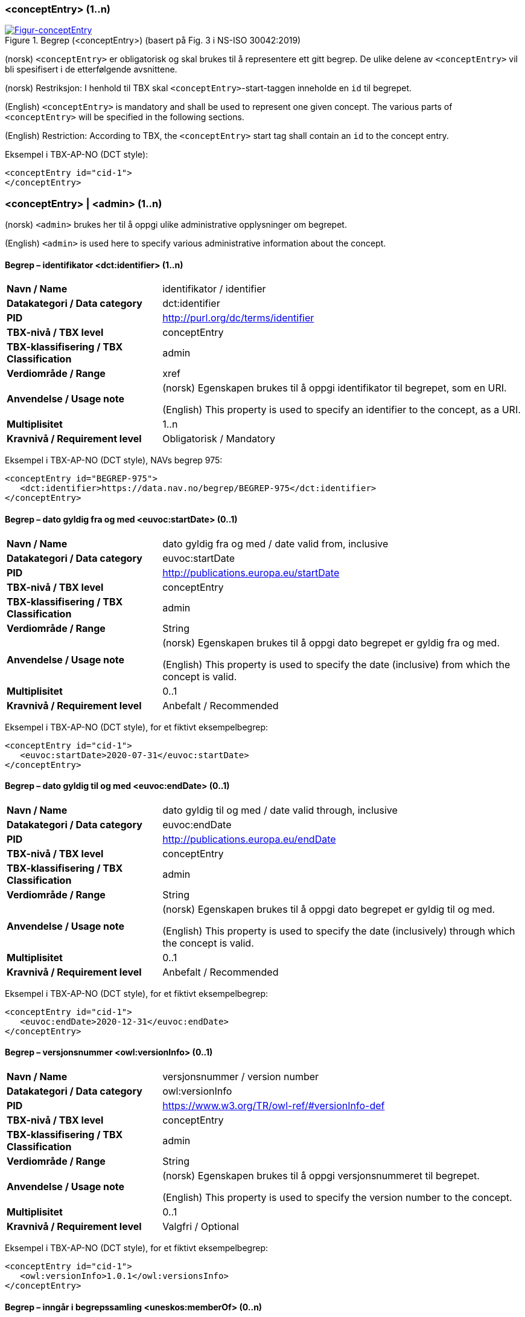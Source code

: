 === <conceptEntry> (1..n) [[conceptEntry]]

[Figur-conceptEntry]
.Begrep (<conceptEntry>) (basert på Fig. 3 i NS-ISO 30042:2019)
[link=images/TBX-AP-NO_conceptEntry.png]
image::images/TBX-AP-NO_conceptEntry.png[]

(norsk) `<conceptEntry>` er obligatorisk og skal brukes til å representere ett gitt begrep. De ulike delene av `<conceptEntry>` vil bli spesifisert i de etterfølgende avsnittene.

(norsk) Restriksjon: I henhold til TBX skal `<conceptEntry>`-start-taggen inneholde en `id` til begrepet.

(English) `<conceptEntry>` is mandatory and shall be used to represent one given concept. The various parts of `<conceptEntry>` will be specified in the following sections.

(English) Restriction: According to TBX, the `<conceptEntry>` start tag shall contain an `id` to the concept entry.

Eksempel i TBX-AP-NO (DCT style):
[source,xml]
-----
<conceptEntry id="cid-1">
</conceptEntry>
-----

=== <conceptEntry> | <admin> (1..n) [[conceptEntry-admin]]


(norsk) `<admin>` brukes her til å oppgi ulike administrative opplysninger om begrepet.

(English) `<admin>` is used here to specify various administrative information about the concept.

==== Begrep – identifikator <dct:identifier> (1..n) [[Begrep-identifikator]]

[cols="30s,70d"]
|===
| Navn / Name |identifikator / identifier
| Datakategori / Data category |dct:identifier
| PID |http://purl.org/dc/terms/identifier[http://purl.org/dc/terms/identifier]
| TBX-nivå / TBX level |conceptEntry
| TBX-klassifisering / TBX Classification |admin
| Verdiområde / Range |xref
| Anvendelse / Usage note |(norsk) Egenskapen brukes til å oppgi identifikator til begrepet, som en URI.

(English) This property is used to specify an identifier to the concept, as a URI.
| Multiplisitet |1..n
| Kravnivå / Requirement level |Obligatorisk / Mandatory
|===

Eksempel i TBX-AP-NO (DCT style), NAVs begrep 975:
[source,xml]
-----
<conceptEntry id="BEGREP-975">
   <dct:identifier>https://data.nav.no/begrep/BEGREP-975</dct:identifier>
</conceptEntry>
-----

==== Begrep – dato gyldig fra og med <euvoc:startDate> (0..1) [[Begrep-dato-gyldi-fra-og-med]]

[cols="30s,70d"]
|===
| Navn / Name |dato gyldig fra og med / date valid from, inclusive
| Datakategori / Data category |euvoc:startDate
| PID |http://publications.europa.eu/startDate
| TBX-nivå / TBX level |conceptEntry
| TBX-klassifisering / TBX Classification |admin
| Verdiområde / Range |String
| Anvendelse / Usage note |(norsk) Egenskapen brukes til å oppgi dato begrepet er gyldig fra og med.

(English) This property is used to specify the date (inclusive) from which the concept is valid.
| Multiplisitet |0..1
| Kravnivå / Requirement level |Anbefalt / Recommended
|===

Eksempel i TBX-AP-NO (DCT style), for et fiktivt eksempelbegrep:
[source,xml]
-----
<conceptEntry id="cid-1">
   <euvoc:startDate>2020-07-31</euvoc:startDate>
</conceptEntry>
-----

==== Begrep – dato gyldig til og med <euvoc:endDate> (0..1) [[Begrep-dato-gyldig-til-og-med]]

[cols="30s,70d"]
|===
| Navn / Name |dato gyldig til og med / date valid through, inclusive
| Datakategori / Data category |euvoc:endDate
| PID |http://publications.europa.eu/endDate
| TBX-nivå / TBX level |conceptEntry
| TBX-klassifisering / TBX Classification |admin
| Verdiområde / Range |String
| Anvendelse / Usage note |(norsk) Egenskapen brukes til å oppgi dato begrepet er gyldig til og med.

(English) This property is used to specify the date (inclusively) through which the concept is valid.
| Multiplisitet |0..1
| Kravnivå / Requirement level |Anbefalt / Recommended
|===

Eksempel i TBX-AP-NO (DCT style), for et fiktivt eksempelbegrep:
[source,xml]
-----
<conceptEntry id="cid-1">
   <euvoc:endDate>2020-12-31</euvoc:endDate>
</conceptEntry>
-----

==== Begrep – versjonsnummer <owl:versionInfo> (0..1) [[Begrep-versjonsnummer]]

[cols="30s,70d"]
|===
| Navn / Name |versjonsnummer / version number
| Datakategori / Data category |owl:versionInfo
| PID |https://www.w3.org/TR/owl-ref/#versionInfo-def[https://www.w3.org/TR/owl-ref/#versionInfo-def]
| TBX-nivå / TBX level |conceptEntry
| TBX-klassifisering / TBX Classification |admin
| Verdiområde / Range |String
| Anvendelse / Usage note |(norsk) Egenskapen brukes til å oppgi versjonsnummeret til begrepet.

(English) This property is used to specify the version number to the concept.
| Multiplisitet |0..1
| Kravnivå / Requirement level |Valgfri / Optional
|===

Eksempel i TBX-AP-NO (DCT style), for et fiktivt eksempelbegrep:
[source,xml]
-----
<conceptEntry id="cid-1">
   <owl:versionInfo>1.0.1</owl:versionsInfo>
</conceptEntry>
-----

==== Begrep – inngår i begrepssamling <uneskos:memberOf> (0..n) [[Begrep-inngår-i]]

[cols="30s,70d"]
|===
| Navn / Name |inngår i begrepssamling / member of
| Datakategori / Data category |uneskos:memberOf
| PID |https://skos.um.es/TR/uneskos/#memberOf[https://skos.um.es/TR/uneskos/#memberOf]
| TBX-nivå / TBX level |conceptEntry
| TBX-klassifisering / TBX Classification |admin
| Verdiområde / Range |ref or xref
| Anvendelse / Usage note |(norsk) Egenskapen brukes til å referere til begrepssamlingen begrepet inngår i.

(English) This property is used to refer to the concept collection which the concept is a member of.
| Multiplisitet |0..n
| Kravnivå / Requirement level |Valgfri / Optional
|===

Eksempel i TBX-AP-NO (DCT style), for et fiktivt eksempelbegrep:
[source,xml]
-----
<conceptEntry id="cid-1">
   <uneskos:memerOf>https://example.org/exampleConceptCollection</uneskos:memberOf>
</conceptEntry>
-----

=== <conceptEntry> | <adminGrp> (1..1) [[conceptEntry-adminGrp]]

(norsk) Denne `<adminGrp>` er obligatorisk og skal brukes til å oppgi opplysninger om virksomheten som har publisert begrepet og inkl. kontaktpunkt til virksomheten.

(Enligsh) This `<adminGrp>` is mandatory and shall be used til specify information about the organization which has published the concept and contact point to the organization.

==== Begrep – publisert av <dct:publisher> (1..1) [[Begrep-publisert-av]]

[cols="30s,70d"]
|===
| Navn / Name |publisert av / publisher
| Datakategori / Data category |dct:publisher
| PID |http://purl.org/dc/terms/publisher[http://purl.org/dc/terms/publisher]
| TBX-nivå / TBX level |conceptEntry
| TBX-klassifisering / TBX Classification |Admin
| Verdiområde / Range |String
| Anvendelse / Usage note |(norsk) Egenskapen brukes til å referere til utgiveren av begrepet.

(English) This property is used to refer to the publisher of the concept.
| Multiplisitet |1..1
| Kravnivå / Requirement level |Obligatorisk / Mandatory
| Merknad 1 / Note 1 |(norsk) Denne egenskapen skal være i en `<adminGrp>` sammen med <<Begrep-kontaktpunkt>>.

(English) This property shall be within an `<adminGrp>` together with <<Begrep-kontaktpunkt>>.
| Merknad 2 / Note 2 |(norsk) Virksomhetens identifikasjonsnummer bør brukes, for eksempel https://data.norge.no/concepts/f6639f5e-280e-4dbb-991e-3faca3bf622c[organisasjonsnummer i henhold til Enhetsregisterets organisasjonsnummer].

(English) The organization’s identifier should be used, e.g. in accordance to https://data.norge.no/concepts/f6639f5e-280e-4dbb-991e-3faca3bf622c[the organization number registered in the Central Coordinating Register for Legal Entities (CCR)].
|===

Eksempel i TBX-AP-NO (DCT style), for NAVs begrep 975 («mødrekvote»):
[source,xml]
-----
<conceptEntry id="BEGREP-975">
   <dct:publisher>https://organization-catalog.fellesdatakatalog.digdir.no/organizations/889640782</dct:publisher>
</conceptEntry>
-----

==== Begrep – kontaktpunkt <dcat:contactPoint> (1..n) [[Begrep-kontaktpunkt]]

[cols="30s,70d"]
|===
| Navn / Name |kontaktpunkt / contact point
| Datakategori / Data category |dcat:contactPoint
| PID |http://www.w3.org/ns/dcat#contactPoint
| TBX-nivå / TBX level |conceptEntry
| TBX-klassifisering / TBX Classification |adminNote
| Verdiområde / Range |vcard:Organization or vcard:Group
| Anvendelse / Usage note |(norsk) Egenskapen brukes til å oppgi kontaktpunkt som kan nås ved f.eks. spørsmål vedrørende begrepet.

(English) This property is used to specify a contact point which may be reached in case of e.g. questions about the concept.
| Multiplisitet |1..n
| Kravnivå / Requirement level |Obligatorisk / Mandatory
| Merknad 1 / Note 1 |(norsk) Denne egenskapen skal være i en `<adminGrp>` sammen med <<Begrep-publisert-av>>.

(English) This property shall be within an `<adminGrp>` together with <<Begrep-publisert-av>>.
| Merknad 2 / Note 2 |(norsk) Når det er ulike kontaktpunkter for ulike språk (f.eks. norske vs. internasjonale kontakter), skal det oppgis maks. ett kontaktpunkt per språk.

(English) When there are different contact points for different languages (e.g. Norwegian vs. international contacts), there shall be maximum one contact point per language.
|===

Eksempel i TBX-AP-NO (DCT style), for NAVs begrep 975 («mødrekvote»):
[source,xml]
-----
<conceptEntry id="BEGREP-975">
   <dcat:contactPoint>
        <vcard:Organization>
            <vcard:hasEmail>mailto:begrepskatalogen@nav.no</vcard:hasEmail>
         </vcard:Organization>
   </dcat:contactPoint>
</conceptEntry>
-----

=== <conceptEntry> | <transacGrp> (0..2) [[conceptEntry-transacGrp]]


(norsk) `<transacGrp>` her er anbefalt og bør brukes til å oppgi dato opprettet eller dato sist oppdatert som begge er anbefalte egenskaper.

(Enligsh) `<transacGrp>` here is recommended and should be used to specify date created or date last updated, which are recommended properties.

==== Begrep – transaksjonstype <basic:transactionType> (1..1) [[Begrep-transaksjonstype]]

[cols="30s,70d"]
|===
| Navn / Name |transaksjonstype / transaction type
| Datakategori / Data category |basic:transactionType
| PID |http://datcatinfo.termweb.eu/datcat/DC-1689
| TBX-nivå / TBX level |conceptEntry
| TBX-klassifisering / TBX Classification |transac
| Verdiområde / Range a|Picklist:

* basic:origination
** (PID http://datcatinfo.termweb.eu/datcat/DC-303) for dato opprettet / date created
* basic:modification
** (PID http://datcatinfo.termweb.eu/datcat/DC-305) for dato sist oppdatert / date last updated
| Anvendelse / Usage note |(norsk) Egenskapen brukes til å oppgi type transaksjon.

(English) This property is used to specify the transaction type.
| Multiplisitet |1..1
| Kravnivå / Requirement level |Obligatorisk / Mandatory
| Merknad / Note  |(norsk) Denne egenskapen skal brukes i en `<transacGrp>` sammen med <<Begrep-transaksjonsdato>>.

(English) This property shall be used in a `<transacGrp>` together with <<Begrep-transaksjonsdato>>.
|===

Eksempel i TBX-AP-NO (DCT style), for et fiktivt eksempelbegrep:
[source,xml]
-----
<conceptEntry id="cid-1">
   <transacGrp>
      <basic:transactionType>basic:modification/basic:transactionType>
      <date>2022-06-30</date>
    </transacGrp>
</conceptEntry>
-----

==== Begrep – transaksjonsdato <date> (1..1) [[Begrep-transaksjonsdato]]

[cols="30s,70d"]
|===
| Navn / Name |transaksjonsdato / transaction date
| Datakategori / Data category |date
| PID |http://datcatinfo.termweb.eu/datcat/DC-4335
| TBX-nivå / TBX level |conceptEntry
| TBX-klassifisering / TBX Classification |date
| Verdiområde / Range |String
| Anvendelse / Usage note |(norsk) Egenskapen brukes til å oppgi transaksjonsdatoen.

(English) This property is used to specify the transaction date.
| Multiplisitet |1..1
| Kravnivå / Requirement level |Obligatorisk / Mandatory
| Merknad / Note  |(norsk) Denne egenskapen skal brukes i en `<transacGrp>` sammen med <<Begrep-transaksjonstype>>.

(English) This property shall be used in a `<transacGrp>` together with <<Begrep-transaksjonstype>>.
|===

Eksempel i TBX-AP-NO (DCT style): Se under <<Begrep-transaksjonstype>>.

=== <conceptEntry> | <descrip> (0..n) [[conceptEnetry-descrip]]

(norsk) `<descrip>` her er valgfri og kan brukes til å beskrive ulike begrepsrelasjoner som alle er valgfrie egenskaper, når det ikke er behov for å beskrive relasjonene med ytterligere egenskaper. Bruk `<descripGrp>` i `<langSec>` når det er behov for ytterligere egenskaper for relasjonen.

(English) `<descrip>` here is optional and may be used to specify various concept relations which are all optional, when there is no need to describe the relations with additional information. Use `<descripGrp>` in `<langSec>` when there is need for additional information about a concept relation.

==== Begrep – generaliserer <xkos:generalizes> (0..n) [[Begrep-generaliserer]]

[cols="30s,70d"]
|===
| Navn / Name |generaliserer / generalizes
| Datakategori / Data category |xkos:generalizes
| PID |http://rdf-vocabulary.ddialliance.org/xkos#generalizes
| TBX-nivå / TBX level |conceptEntry
| TBX-klassifisering / TBX Classification |descrip
| Verdiområde / Range |ref or xref
| Anvendelse / Usage note |(norsk) Egenskapen brukes til å referere til et annet begrep som dette begrepet generaliserer. Begrepet er https://www.standard.no/toppvalg/termbasen/Termpost/?TermPostId=36721[det generiske begrepet] og det andre begrepet er https://www.standard.no/toppvalg/termbasen/Termpost/?TermPostId=36722[det spesifikke begrepet], i en generisk relasjon mellom disse.

(English) This property is used to refer to another concept that this concept generalizes. This concept is the https://www.standard.no/toppvalg/termbasen/Termpost/?TermPostId=36721[generic concept] and the other concept is the https://www.standard.no/toppvalg/termbasen/Termpost/?TermPostId=36722[specific concept], in a generic concept relation between the two concepts.
| Multiplisitet |0..n
| Kravnivå / Requirement level |Valgfri / Optional
| Merknad 1 / Note 1 |(norsk) Egenskapen/relasjonen kan også leses som «har underbegrep».

(English) This property/relation may also be read as “has specific concept”.
| Merknad 2 / Note 2 |(norsk) Egenskapen/relasjonen er den inverse av <<Begrep-spesialiserer>>.

(English) This property/relation is the inverse of <<Begrep-spesialiserer>>.
| Merknad 3 / Note 3 |(norsk) Bruk <<Begrep-har-generisk-begrepsrelasjon>> når det er behov for å beskrive https://termbasen.standard.no/term/165577770503947/nob[inndelingskriterium].

(English) Use <<Begrep-har-generisk-begrepsrelasjon>> when there is need for describing the https://termbasen.standard.no/term/165577770503947/eng[criterion of subdivision].
|===

Eksempel i TBX-AP-NO (DCT style), for NAVs begrep 625 («ytelsesperiode») som generaliserer begrep 974 («foreldrepengeperiode»):
[source,xml]
-----
<conceptEntry id="BEGREP-625">
   <xkos:generalizes>https://data.nav.no/begrep/BEGREP-974</xkos:generalizes>
</conceptEntry>
-----

==== Begrep – spesialiserer <xkos:specializes> (0..n) [[Begrep-spesialiserer]]

[cols="30s,70d"]
|===
| Navn / Name |spesialiserer / specializes
| Datakategori / Data category |xkos:specializes
| PID |http://rdf-vocabulary.ddialliance.org/xkos#specializes
| TBX-nivå / TBX level |conceptEntry
| TBX-klassifisering / TBX Classification |descrip
| Verdiområde / Range |ref or xref
| Anvendelse / Usage note |(norsk) Egenskapen brukes til å referere til et annet begrep som dette begrepet spesialiserer. Begrepet er https://www.standard.no/toppvalg/termbasen/Termpost/?TermPostId=36722[det spesifikke begrepet] og det andre begrepet er https://www.standard.no/toppvalg/termbasen/Termpost/?TermPostId=36721[det generiske begrepet], i en generisk relasjon mellom disse.

(English) This property is used to refer to another concept that this concept specializes. This concept is the https://www.standard.no/toppvalg/termbasen/Termpost/?TermPostId=36722[specific concept] and the other concept is the https://www.standard.no/toppvalg/termbasen/Termpost/?TermPostId=36721[generic concept], in a generic concept relation between the two concepts.
| Multiplisitet |0..n
| Kravnivå / Requirement level |Valgfri / Optional
| Merknad 1 / Note 1 |(norsk) Egenskapen/relasjonen kan også leses som «har overbegrep».

(English) This property/relation may also be read as “has generic concept”.
| Merknad 2 / Note 2 |(norsk) Egenskapen/relasjonen er den inverse av <<Begrep-generaliserer>>.

(English) This property/relation is the inverse of <<Begrep-generaliserer>>.
| Merknad 3 / Note 3 |(norsk) Bruk <<Begrep-har-generisk-begrepsrelasjon>> når det er behov for å beskrive https://termbasen.standard.no/term/165577770503947/nob[inndelingskriterium].

(English) Use <<Begrep-har-generisk-begrepsrelasjon>> when there is need for describing the https://termbasen.standard.no/term/165577770503947/eng[criterion of subdivision].
|===

Eksempel i TBX-AP-NO (DCT style), for NAVs begrep 974 («foreldrepengeperiode») som spesifiserer begrep 625 («ytelsesperiode»):
[source,xml]
-----
<conceptEntry id="BEGREP-625">
   <xkos:specializes>https://data.nav.no/begrep/BEGREP-625</xkos:specializes>
</conceptEntry>
-----

==== Begrep – er del av <xkos:isPartOf> (0..n) [[Begrep-er-del-av]]

[cols="30s,70d"]
|===
| Navn / Name |er del av / is part of
| Datakategori / Data category |xkos:isPartOf
| PID |http://rdf-vocabulary.ddialliance.org/xkos#isPartOf
| TBX-nivå / TBX level |conceptEntry
| TBX-klassifisering / TBX Classification |descrip
| Verdiområde / Range |ref or xref
| Anvendelse / Usage note |(norsk) Egenskapen brukes til å referere til et annet begrep som dette begrepet er en el del av. Begrepet er et https://www.standard.no/toppvalg/termbasen/Termpost/?TermPostId=35343[delbegrep] og det andre begrepet https://www.standard.no/toppvalg/termbasen/Termpost/?TermPostId=35342[helhetsbegrepet], i en partitiv relasjon mellom disse.

(English) This property is used to refer to another concept that this concept is a part of. This concept is a https://www.standard.no/toppvalg/termbasen/Termpost/?TermPostId=35343[partitive concept] and the other concept is the https://www.standard.no/toppvalg/termbasen/Termpost/?TermPostId=35342[comprehensive concept], in a partitive concept relation between the two concepts.
| Multiplisitet |0..n
| Kravnivå / Requirement level |Valgfri / Optional
| Merknad 1 / Note 1 |(norsk) Egenskapen/relasjonen kan også leses som «har helhetsbegrep».

(English) This property/relation may also be read as “has comprehensive concept”.
| Merknad 2 / Note 2 |(norsk) Denne egenskapen/relasjonen er den inverse av <<Begrep-inneholder>>.

(English) This property/relation is the inverse of <<Begrep-inneholder>>.
| Merknad 3 / Note 3 |(norsk) Bruk <<Begrep-har-partitiv-begrepsrelasjon>> når det er behov for å beskrive https://termbasen.standard.no/term/165577770503947/nob[inndelingskriterium].

(English) Use <<Begrep-har-partitiv-begrepsrelasjon>> when there is need for describing the https://termbasen.standard.no/term/165577770503947/eng[criterion of subdivision].
|===

Eksempel i TBX-AP-NO (DCT style), for NAVs begrep 975 («mødrekvote») som er del av begrepet 974 («foreldrepengeperiode»):
[source,xml]
-----
<conceptEntry id="BEGREP-975">
   <xkos:isPartOf>https://data.nav.no/begrep/BEGREP-974</xkos:isPartOf>
</conceptEntry>
-----

==== Begrep – inneholder <xkos:hasPart> (0..n) [[Begrep-inneholder]]

[cols="30s,70d"]
|===
| Navn / Name |inneholder / has part
| Datakategori / Data category |xkos:hasPart
| PID |http://rdf-vocabulary.ddialliance.org/xkos#hasPart
| TBX-nivå / TBX level |conceptEntry
| TBX-klassifisering / TBX Classification |descrip
| Verdiområde / Range |ref or xref
| Anvendelse / Usage note |(norsk) Egenskapen brukes til å referere til et annet begrep som dette begrepet inneholder. Begrepet er https://www.standard.no/toppvalg/termbasen/Termpost/?TermPostId=35342[helhetsbegrepet] og det andre begrepet https://www.standard.no/toppvalg/termbasen/Termpost/?TermPostId=35343[delbegrepet], i en partitiv relasjon mellom disse.

(English) This property is used to refer to another concept that this concept has as a part. This concept is the https://www.standard.no/toppvalg/termbasen/Termpost/?TermPostId=35342[comprehensive concept] and the other concept is a https://www.standard.no/toppvalg/termbasen/Termpost/?TermPostId=35343[partitive concept], in a partitive concept relation between the two concepts.
| Multiplisitet |0..n
| Kravnivå / Requirement level |Valgfri / Optional
| Merknad 1 / Note 1 |(norsk) Egenskapen/relasjonen kan også leses som «har delbegrep».

(English) This property/relation may also be read as “has partitive concept”.
| Merknad 2 / Note 2 |(norsk) Denne egenskapen/relasjonen er den inverse av <<Begrep-er-del-av>>.

(English) This property/relation is the inverse of <<Begrep-er-del-av>>.
| Merknad 3 / Note 3 |(norsk) Bruk <<Begrep-har-partitiv-begrepsrelasjon>> når det er behov for å beskrive https://termbasen.standard.no/term/165577770503947/nob[inndelingskriterium].

(English) Use <<Begrep-har-partitiv-begrepsrelasjon>> when there is need for describing the https://termbasen.standard.no/term/165577770503947/eng[criterion of subdivision].
|===

Eksempel i TBX-AP-NO (DCT style), for NAVs begrep 974 («foreldrepengeperiode») som inneholder begrep 975 («mødrekvote»), begrep 976 («fellesperiode») og begrep 1467 («fedrekvote»):
[source,xml]
-----
<conceptEntry id="BEGREP-974">
   <xkos:hasPart>https://data.nav.no/begrep/BEGREP-975</xkos:hasPart>
   <xkos:hasPart>https://data.nav.no/begrep/BEGREP-976</xkos:hasPart>
   <xkos:hasPart>https://data.nav.no/begrep/BEGREP-1467</xkos:hasPart>
</conceptEntry>
-----

==== Begrep – har nært samsvar med <skos:closeMatch> (0..n) [[Begrep-har-nært-samsvar-med]]

[cols="30s,70d"]
|===
| Navn / Name |har nært samsvar med / has close match with
| Datakategori / Data category |skos:closeMatch
| PID |http://www.w3.org/2004/02/skos/core#closeMatch
| TBX-nivå / TBX level |conceptEntry
| TBX-klassifisering / TBX Classification |descrip
| Verdiområde / Range |ref or xref
| Anvendelse / Usage note |(norsk) Egenskapen brukes til å referere til et annet begrep der det er nært samsvar mellom disse begrepene.

(English) This property is used to refer to another concept where there is a close match between this and the other concept.
| Multiplisitet |0..n
| Kravnivå / Requirement level |Valgfri / Optional
|===

Eksempel i TBX-AP-NO (DCT style), for et fiktivt eksempelbegrep:
[source,xml]
-----
<conceptEntry id="cid-1">
   <skos:closeMatch>https://example.org/exConcept</skos:closeMatch>
</conceptEntry>
-----

==== Begrep – har eksakt samsvar med <skos:exactMatch> (0..n) [[Begrep-har-eksakt-samsvar-med]]

[cols="30s,70d"]
|===
| Navn / Name |har eksakt samsvar med / has exact match with
| Datakategori / Data category |skos:exactMatch
| PID |http://www.w3.org/2004/02/skos/core#exactMatch
| TBX-nivå / TBX level |conceptEntry
| TBX-klassifisering / TBX Classification |descrip
| Verdiområde / Range |ref or xref
| Anvendelse / Usage note |(norsk) Egenskapen brukes til å referere til et annet begrep der det er eksakt samsvar mellom disse begrepene.

(English) This property is used to refer to another concept where this is an exact match between this and the other concept.
| Multiplisitet |0..n
| Kravnivå / Requirement level |Valgfri / Optional
|===

Eksempel i TBX-AP-NO (DCT style), for et fiktivt eksempelbegrep:
[source,xml]
-----
<conceptEntry id="cid-1">
   <skos:exactMatch>https://example.org/exConcept</skos:exactMatch>
</conceptEntry>
-----

==== Begrep – erstatter <dct:replaces> (0..n) [[Begrep-erstatter]]

[cols="30s,70d"]
|===
| Navn / Name |erstatter / replaces
| Datakategori / Data category |dct:replaces
| PID |http://purl.org/dc/terms/replaces
| TBX-nivå / TBX level |conceptEntry
| TBX-klassifisering / TBX Classification |descrip
| Verdiområde / Range |ref or xref
| Anvendelse / Usage note |(norsk) Egenskapen brukes til å referere til et annet begrep som dette begrepet erstatter.

(English) This property is used to refer to a concept that this concept replaces.
| Multiplisitet |0..n
| Kravnivå / Requirement level |Valgfri / Optional
| Merknad / Note  |(norsk) Denne egenskapen/relasjonen er den inverse av <<Begrep-er-erstattet-av>>.

(English) This property/relation is the inverse of <<Begrep-er-erstattet-av>>.
|===

Eksempel i TBX-AP-NO (DCT style), for et fiktivt eksempelbegrep:
[source,xml]
-----
<conceptEntry id="cid-1">
   <dct:replaces>https://example.org/exConcept</dct:replaces>
</conceptEntry>
-----

==== Begrep – er erstattet av <dct:isReplacedBy> (0..n) [[Begrep-er-erstattet-av]]

[cols="30s,70d"]
|===
| Navn / Name |er erstattet av / is replaced by
| Datakategori / Data category |dct:isReplacedBy
| PID |http://purl.org/dc/terms/isReplacedBy
| TBX-nivå / TBX level |conceptEntry
| TBX-klassifisering / TBX Classification |descrip
| Verdiområde / Range |ref or xref
| Anvendelse / Usage note |(norsk) Egenskapen brukes til å referere til et annet begrep som dette begrepet er erstattet av.

(English) This property is used to refer to a concept that this concept is replaced by.
| Multiplisitet |0..n
| Kravnivå / Requirement level |Valgfri / Optional
| Merknad / Note  |(norsk) Denne egenskapen/relasjonen er den inverse av <<Begrep-erstatter>>.

(English) This property/relation is the inverse of <<Begrep-erstatter>>.
|===

Eksempel i TBX-AP-NO (DCT style), for et fiktivt eksempelbegrep:
[source,xml]
-----
<conceptEntry id="cid-1">
   <dct:isReplacedBy>https://example.org/exConcept</dct:isReplacedBy>
</conceptEntry>
-----

==== Begrep – se også <rdfs:seeAlso> (0..n) [[Begrep-se-også]]

[cols="30s,70d"]
|===
| Navn / Name |se også / see also
| Datakategori / Data category |rdfs:seeAlso
| PID |http://www.w3.org/2000/01/rdf-schema#seeAlso
| TBX-nivå / TBX level |conceptEntry
| TBX-klassifisering / TBX Classification |descrip
| Verdiområde / Range |ref or xref
| Anvendelse / Usage note |(norsk) Egenskapen brukes til å referere til et annet begrep som dette begrepet har en «se også»-relasjon til.

(English) This property is used to refer to another concept that this concept has a “see also”-relation with.
| Multiplisitet |0..n
| Kravnivå / Requirement level |Valgfri / Optional
| Merknad / Note  |
|===

Eksempel i TBX-AP-NO (DCT style), for et fiktivt eksempelbegrep:
[source,xml]
-----
<conceptEntry id="cid-1">
   <rdfs:seeAlso>https://example.org/exConcept</rdfs:seeAlso>
</conceptEntry>
-----

==== Begrep – er relatert til <skos:related> (0..n) [[Begrep-er-relatert-til]]

[cols="30s,70d"]
|===
| Navn / Name |er relatert til / is related to
| Datakategori / Data category |skos:related
| PID |http://www.w3.org/2004/02/skos/core#related
| TBX-nivå / TBX level |conceptEntry
| TBX-klassifisering / TBX Classification |descrip
| Verdiområde / Range |ref or xref
| Anvendelse / Usage note |(norsk) Egenskapen brukes til å oppgi et annet begrep som begrepet er relatert til.

(English) This property is used to refer to a concept which this concept is related to.
| Multiplisitet |0..n
| Kravnivå / Requirement level |Valgfri / Optional
| Merknad 1 / Note 1 |(norsk) Egenskapen/relasjonen kan også leses som «har assosiert begrep».

(English) This property/relation may also be read as “has associated concept”.
| Merknad 2 / Note 2 |(norsk) Bruk heller en av de andre semantisk mer presise assosiative begrepsrelasjonene når det er mulig.

(English) Use rather one of the other semantically more precise associative concept relations when possible.
| Merknad 3 / Note 3 |(norsk) Bruk <<Begrep-har-assosiativ-begrepsrelasjon>> når det er behov for å beskrive relasjonsrollen begrepet har.

(English) Use <<Begrep-har-assosiativ-begrepsrelasjon>> when there is need for describing the relation role that the concept has.
|===

Eksempel i TBX-AP-NO (DCT style), for NAVs begrep 170 («medlem i folketrygden») som er relatert til begrep 1696 («trygdeavgift»):
[source,xml]
-----
<conceptEntry id="BEGREP-170">
   <skos:related>https://data.nav.no/begrep/BEGREP-1696</skos:related>
</conceptEntry>
-----
